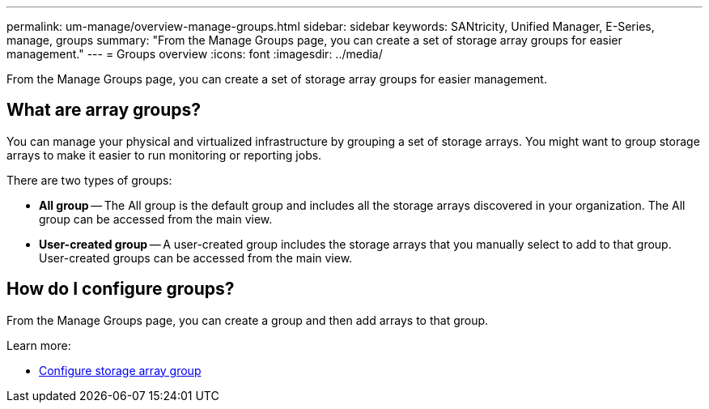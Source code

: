 ---
permalink: um-manage/overview-manage-groups.html
sidebar: sidebar
keywords: SANtricity, Unified Manager, E-Series, manage, groups
summary: "From the Manage Groups page, you can create a set of storage array groups for easier management."
---
= Groups overview
:icons: font
:imagesdir: ../media/

[.lead]
From the Manage Groups page, you can create a set of storage array groups for easier management.

== What are array groups?

You can manage your physical and virtualized infrastructure by grouping a set of storage arrays. You might want to group storage arrays to make it easier to run monitoring or reporting jobs.

There are two types of groups:

* *All group* -- The All group is the default group and includes all the storage arrays discovered in your organization. The All group can be accessed from the main view.

* *User-created group* -- A user-created group includes the storage arrays that you manually select to add to that group. User-created groups can be accessed from the main view.

== How do I configure groups?

From the Manage Groups page, you can create a group and then add arrays to that group.

Learn more:

* link:create-storage-array-group.html[Configure storage array group]
